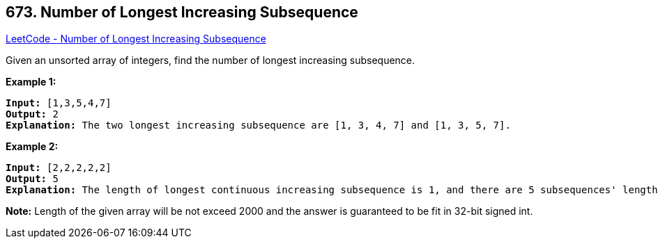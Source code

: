 == 673. Number of Longest Increasing Subsequence

https://leetcode.com/problems/number-of-longest-increasing-subsequence/[LeetCode - Number of Longest Increasing Subsequence]


Given an unsorted array of integers, find the number of longest increasing subsequence.


*Example 1:*


[subs="verbatim,quotes,macros"]
----
*Input:* [1,3,5,4,7]
*Output:* 2
*Explanation:* The two longest increasing subsequence are [1, 3, 4, 7] and [1, 3, 5, 7].
----


*Example 2:*


[subs="verbatim,quotes,macros"]
----
*Input:* [2,2,2,2,2]
*Output:* 5
*Explanation:* The length of longest continuous increasing subsequence is 1, and there are 5 subsequences' length is 1, so output 5.
----


*Note:*
Length of the given array will be not exceed 2000 and the answer is guaranteed to be fit in 32-bit signed int.

